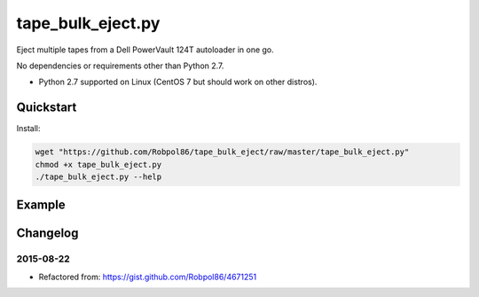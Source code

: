 ==================
tape_bulk_eject.py
==================

Eject multiple tapes from a Dell PowerVault 124T autoloader in one go.

No dependencies or requirements other than Python 2.7.

* Python 2.7 supported on Linux (CentOS 7 but should work on other distros).

.. image:: https://img.shields.io/travis/Robpol86/tape_bulk_eject/master.svg?style=flat-square&label=Travis%20CI
    :target: https://travis-ci.org/Robpol86/tape_bulk_eject
    :alt: Build Status

.. image:: https://img.shields.io/codecov/c/github/Robpol86/tape_bulk_eject/master.svg?style=flat-square&label=Codecov
    :target: https://codecov.io/github/Robpol86/tape_bulk_eject
    :alt: Coverage Status

Quickstart
==========

Install:

.. code:: bash

    wget "https://github.com/Robpol86/tape_bulk_eject/raw/master/tape_bulk_eject.py"
    chmod +x tape_bulk_eject.py
    ./tape_bulk_eject.py --help

Example
=======

.. image:: https://github.com/Robpol86/tape_bulk_eject/raw/master/example.gif?raw=true
   :alt: Example

Changelog
=========

2015-08-22
----------

* Refactored from: https://gist.github.com/Robpol86/4671251
